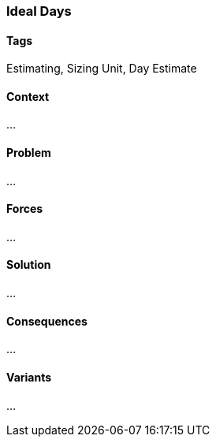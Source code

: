 === Ideal Days

==== Tags

Estimating, Sizing Unit, Day Estimate

==== Context

...

==== Problem

...

==== Forces

...

==== Solution

...

==== Consequences

...

==== Variants

...
